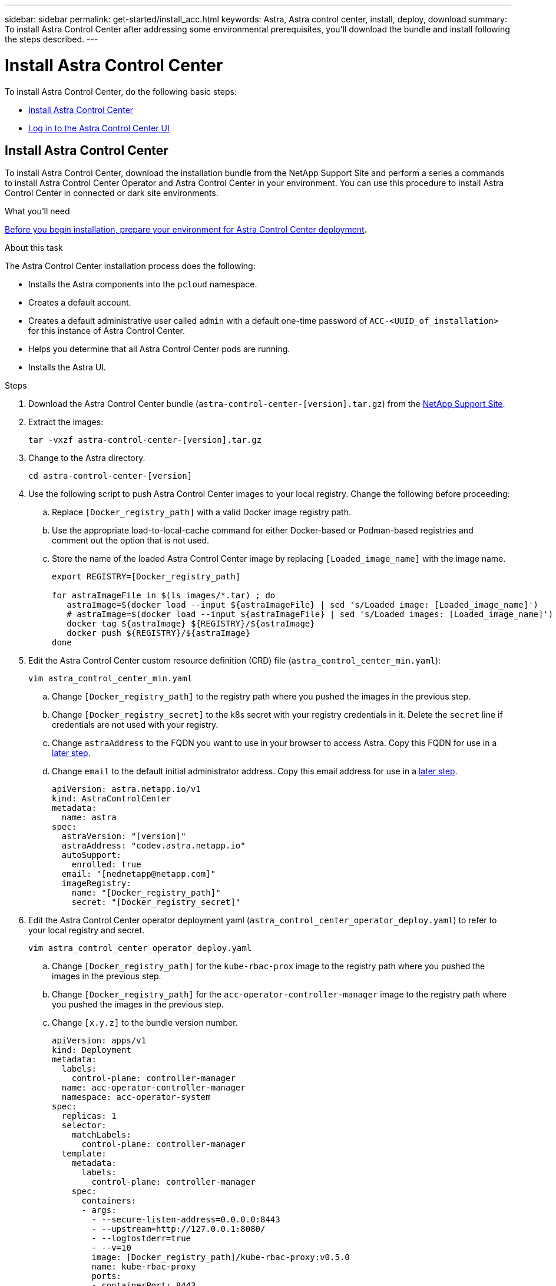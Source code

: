 ---
sidebar: sidebar
permalink: get-started/install_acc.html
keywords: Astra, Astra control center, install, deploy, download
summary: To install Astra Control Center after addressing some environmental prerequisites, you'll download the bundle and install following the steps described.
---

= Install Astra Control Center
:hardbreaks:
:icons: font
:imagesdir: ../media/get-started/

To install Astra Control Center, do the following basic steps:

* <<Install Astra Control Center>>
* <<Log in to the Astra Control Center UI>>

== Install Astra Control Center

To install Astra Control Center, download the installation bundle from the NetApp Support Site and perform a series a commands to install Astra Control Center Operator and Astra Control Center in your environment. You can use this procedure to install Astra Control Center in connected or dark site environments.

.What you'll need
link:requirements.html[Before you begin installation, prepare your environment for Astra Control Center deployment].

.About this task
The Astra Control Center installation process does the following:

* Installs the Astra components into the `pcloud` namespace.
* Creates a default account.
* Creates a default administrative user called `admin` with a default one-time password of `ACC-<UUID_of_installation>` for this instance of Astra Control Center.
* Helps you determine that all Astra Control Center pods are running.
* Installs the Astra UI.

.Steps

. Download the Astra Control Center bundle (`astra-control-center-[version].tar.gz`) from the https://mysupport.netapp.com/site/products/all/details/astra-control-center/downloads-tab[NetApp Support Site].

. Extract the images:
+
----
tar -vxzf astra-control-center-[version].tar.gz
----

. Change to the Astra directory.
+
----
cd astra-control-center-[version]
----
. Use the following script to push Astra Control Center images to your local registry. Change the following before proceeding:
.. Replace `[Docker_registry_path]` with a valid Docker image registry path.
.. Use the appropriate load-to-local-cache command for either Docker-based or Podman-based registries and comment out the option that is not used.
.. Store the name of the loaded Astra Control Center image by replacing `[Loaded_image_name]` with the image name.
+
----
export REGISTRY=[Docker_registry_path]

for astraImageFile in $(ls images/*.tar) ; do
   astraImage=$(docker load --input ${astraImageFile} | sed 's/Loaded image: [Loaded_image_name]')       # For Docker-based registries
   # astraImage=$(docker load --input ${astraImageFile} | sed 's/Loaded images: [Loaded_image_name]')    # For Podman-based registries
   docker tag ${astraImage} ${REGISTRY}/${astraImage}
   docker push ${REGISTRY}/${astraImage}
done
----

. Edit the Astra Control Center custom resource definition (CRD) file (`astra_control_center_min.yaml`):
+
----
vim astra_control_center_min.yaml
----

.. Change `[Docker_registry_path]` to the registry path where you pushed the images in the previous step.
.. Change `[Docker_registry_secret]` to the k8s secret with your registry credentials in it. Delete the `secret` line if credentials are not used with your registry.
.. Change `astraAddress` to the FQDN you want to use in your browser to access Astra. Copy this FQDN for use in a <<Log in to the Astra Control Center UI,later step>>.
.. Change `email` to the default initial administrator address. Copy this email address for use in a <<Log in to the Astra Control Center UI,later step>>.
+
----
apiVersion: astra.netapp.io/v1
kind: AstraControlCenter
metadata:
  name: astra
spec:
  astraVersion: "[version]"
  astraAddress: "codev.astra.netapp.io"
  autoSupport:
    enrolled: true
  email: "[nednetapp@netapp.com]"
  imageRegistry:
    name: "[Docker_registry_path]"
    secret: "[Docker_registry_secret]"
----

. Edit the Astra Control Center operator deployment yaml (`astra_control_center_operator_deploy.yaml`) to refer to your local registry and secret.
+
----
vim astra_control_center_operator_deploy.yaml
----
.. Change `[Docker_registry_path]` for the `kube-rbac-prox` image to the registry path where you pushed the images in the previous step.
.. Change `[Docker_registry_path]` for the `acc-operator-controller-manager` image to the registry path where you pushed the images in the previous step.
.. Change `[x.y.z]` to the bundle version number.
+
----
apiVersion: apps/v1
kind: Deployment
metadata:
  labels:
    control-plane: controller-manager
  name: acc-operator-controller-manager
  namespace: acc-operator-system
spec:
  replicas: 1
  selector:
    matchLabels:
      control-plane: controller-manager
  template:
    metadata:
      labels:
        control-plane: controller-manager
    spec:
      containers:
      - args:
        - --secure-listen-address=0.0.0.0:8443
        - --upstream=http://127.0.0.1:8080/
        - --logtostderr=true
        - --v=10
        image: [Docker_registry_path]/kube-rbac-proxy:v0.5.0
        name: kube-rbac-proxy
        ports:
        - containerPort: 8443
          name: https
      - args:
        - --health-probe-bind-address=:8081
        - --metrics-bind-address=127.0.0.1:8080
        - --leader-elect
        command:
        - /manager
        env:
        - name: ACCOP_LOG_LEVEL
          value: "2"
        image: [Docker_registry_path]/acc-operator:[x.y.z]
        imagePullPolicy: IfNotPresent
----

. Install the Astra Control Center operator:
+
----
kubectl apply -f astra_control_center_operator_deploy.yaml
----
+
Sample response:
+
----
namespace/acc-operator-system created
customresourcedefinition.apiextensions.k8s.io/astracontrolcenters.astra.netapp.io created
role.rbac.authorization.k8s.io/acc-operator-leader-election-role created
clusterrole.rbac.authorization.k8s.io/acc-operator-manager-role created
clusterrole.rbac.authorization.k8s.io/acc-operator-metrics-reader created
clusterrole.rbac.authorization.k8s.io/acc-operator-proxy-role created
rolebinding.rbac.authorization.k8s.io/acc-operator-leader-election-rolebinding created
clusterrolebinding.rbac.authorization.k8s.io/acc-operator-manager-rolebinding created
clusterrolebinding.rbac.authorization.k8s.io/acc-operator-proxy-rolebinding created
configmap/acc-operator-manager-config created
service/acc-operator-controller-manager-metrics-service created
deployment.apps/acc-operator-controller-manager created
----

. Create the `pcloud` namespace if it does not already exist:
+
----
kubectl create ns pcloud
----
+
Sample response:
+
----
namespace/pcloud created
----

. Install Astra Control Center in the `pcloud` namespace:
+
----
kubectl apply -f astra_control_center_min.yaml -n pcloud
----
+
Sample response:
+
----
astracontrolcenter.astra.netapp.io/astra created
----

. Verify that all system components installed successfully.
+
----
kubectl get po -n pcloud
----
+
Each pod should have a status of `Running`. It may take several minutes before the system pods are deployed.
+
Sample response:
+
----
NAME                                         READY   STATUS    RESTARTS   AGE
acc-helm-repo-5fdfff786f-gkv6z               1/1     Running   0          4m58s
activity-649f869bf7-jn5gs                    1/1     Running   0          3m14s
asup-79846b5fdc-s9s97                        1/1     Running   0          3m10s
authentication-84c78f5cf4-qhx9t              1/1     Running   0          118s
billing-9b8496787-v8rzv                      1/1     Running   0          2m54s
bucketservice-5fb876d9d5-wkfvz               1/1     Running   0          3m26s
cloud-extension-f9f4f59c6-dz6s6              1/1     Running   0          3m
cloud-insights-service-5676b8c6d4-6q7lv      1/1     Running   0          2m52s
composite-compute-7dcc9c6d6c-lxdr6           1/1     Running   0          2m50s
composite-volume-74dbfd7577-cd42b            1/1     Running   0          3m2s
credentials-75dbf46f9d-5qm2b                 1/1     Running   0          3m32s
entitlement-6cf875cb48-gkvhp                 1/1     Running   0          3m12s
features-74fd97bb46-vss2n                    1/1     Running   0          3m6s
fluent-bit-ds-2g9jb                          1/1     Running   0          113s
fluent-bit-ds-5tg5h                          1/1     Running   0          113s
fluent-bit-ds-qfxb8                          1/1     Running   0          113s
graphql-server-7769f98b86-p4qrv              1/1     Running   0          90s
identity-566c566cd5-ntfj6                    1/1     Running   0          3m16s
influxdb2-0                                  1/1     Running   0          4m43s
krakend-5cb8d56978-44q66                     1/1     Running   0          93s
license-66cbbc6f48-27kgf                     1/1     Running   0          3m4s
login-ui-584f7fd84b-dmdrp                    1/1     Running   0          87s
loki-0                                       1/1     Running   0          4m44s
metrics-ingestion-service-6dcfddf45f-mhnvh   1/1     Running   0          3m8s
monitoring-operator-78d67b4d4-nxs6v          2/2     Running   0          116s
nats-0                                       1/1     Running   0          4m40s
nats-1                                       1/1     Running   0          4m26s
nats-2                                       1/1     Running   0          4m15s
nautilus-9b664bc55-rn9t8                     1/1     Running   0          2m56s
openapi-dc5ddfb7d-6q8vh                      1/1     Running   0          3m20s
polaris-consul-consul-5tjs7                  1/1     Running   0          4m43s
polaris-consul-consul-5wbnx                  1/1     Running   0          4m43s
polaris-consul-consul-bfvl7                  1/1     Running   0          4m43s
polaris-consul-consul-server-0               1/1     Running   0          4m43s
polaris-consul-consul-server-1               1/1     Running   0          4m43s
polaris-consul-consul-server-2               1/1     Running   0          4m43s
polaris-mongodb-0                            2/2     Running   0          4m49s
polaris-mongodb-1                            2/2     Running   0          4m22s
polaris-mongodb-arbiter-0                    1/1     Running   0          4m49s
polaris-ui-6648875998-75d98                  1/1     Running   0          92s
polaris-vault-0                              1/1     Running   0          4m41s
polaris-vault-1                              1/1     Running   0          4m41s
polaris-vault-2                              1/1     Running   0          4m41s
storage-backend-metrics-69546f4fc8-m7lfj     1/1     Running   0          3m22s
storage-provider-5d46f755b-qfv89             1/1     Running   0          3m30s
support-5dc579865c-z4pwq                     1/1     Running   0          3m18s
telegraf-ds-4452f                            1/1     Running   0          113s
telegraf-ds-gnqxl                            1/1     Running   0          113s
telegraf-ds-jhw74                            1/1     Running   0          113s
telegraf-rs-gg6m4                            1/1     Running   0          113s
telemetry-service-6dcc875f98-zft26           1/1     Running   0          3m24s
tenancy-7f7f77f699-q7l6w                     1/1     Running   0          3m28s
traefik-769d846f9b-c9crt                     1/1     Running   0          83s
traefik-769d846f9b-l9n4k                     1/1     Running   0          67s
trident-svc-8649c8bfc5-pdj79                 1/1     Running   0          2m57s
vault-controller-745879f98b-49c5v            1/1     Running   0          4m51s
----

. Get the one-time password you will use when you log in to Astra Control Center:
+
----
kubectl get astracontrolcenters -npcloud
----
+
The password is `ACC-` followed by the UUID in the response (`ACC-[UUID]` or, in this example, `ACC-c49008a5-4ef1-4c5d-a53e-830daf994116`):
+
----
NAME    UUID
astra   c49008a5-4ef1-4c5d-a53e-830daf994116
----

== Log in to the Astra Control Center UI

After installing ACC, you will change the password for the default administrator and log in to the ACC UI dashboard.

.Steps
. In a browser, enter the FQDN you used in the `astraAddress` in the  `astra_control_center_min.yaml` CRD when <<Install Astra Control Center using the command-line utility,you installed ACC>>.
. Accept the self-signed certificates when prompted.
. At the Astra Control Center login page, enter the value you used in the `email` in `astra_control_center_min.yaml` CRD when <<Install Astra Control Center using the command-line utility,you installed ACC>>.
. Select *Login*.
. Change the password when prompted.

== Troubleshoot the installation

If any of the services are in `Error` status, you can inspect the logs. Look for API response codes in the 400 to 500 range. Those indicate the place where a failure happened.

.Steps

. To inspect the Astra Control Center operator logs, enter the following:
+
----
kubectl logs --follow -n acc-operator-system $(kubectl get pods -n acc-operator-system -o name)  -c manager
----

== What's next

Complete the deployment by performing link:setup_overview.html[setup tasks].

